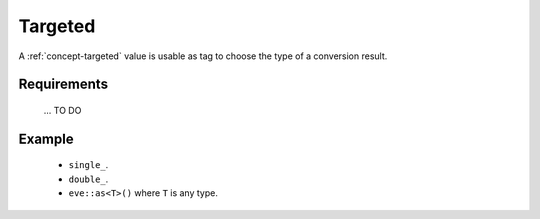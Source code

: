.. _concept-targeted:

Targeted
========

A :ref:`concept-targeted` value is usable as tag to choose the type of a conversion result.

Requirements
------------
  ... TO DO

Example
-------

  - ``single_``.
  - ``double_``.
  - ``eve::as<T>()`` where ``T`` is any type.
